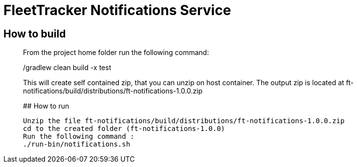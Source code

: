 # FleetTracker Notifications Service

## How to build
_______________
From the project home folder run the following command:

./gradlew clean build -x test

This will create self contained zip, that you can unzip on host container. The output zip is located at
ft-notifications/build/distributions/ft-notifications-1.0.0.zip

## How to run
-----------
Unzip the file ft-notifications/build/distributions/ft-notifications-1.0.0.zip
cd to the created folder (ft-notifications-1.0.0)
Run the following command : 
./run-bin/notifications.sh
